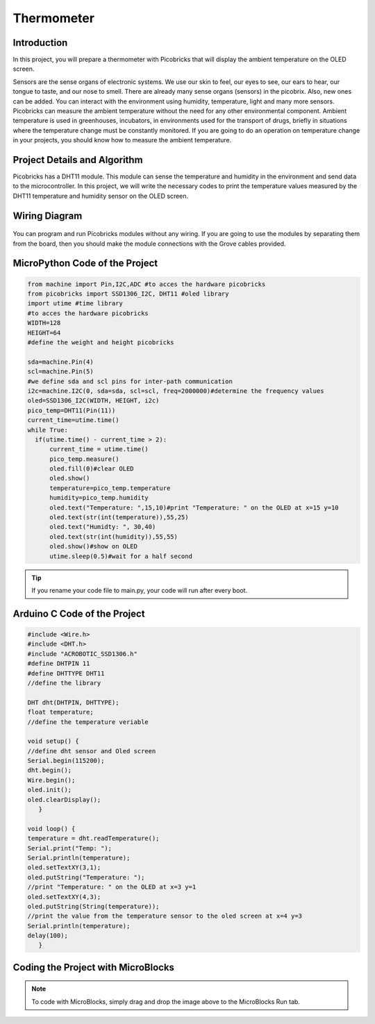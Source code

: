 ###########
Thermometer
###########

Introduction
-------------
In this project, you will prepare a thermometer with Picobricks that will display the ambient temperature on the OLED screen.

Sensors are the sense organs of electronic systems. We use our skin to feel, our eyes to see, our ears to hear, our tongue to taste, and our nose to smell. There are already many sense organs (sensors) in the picobrix. Also, new ones can be added. You can interact with the environment using humidity, temperature, light and many more sensors. Picobricks can measure the ambient temperature without the need for any other environmental component. Ambient temperature is used in greenhouses, incubators, in environments used for the transport of drugs, briefly in situations where the temperature change must be constantly monitored. If you are going to do an operation on temperature change in your projects, you should know how to measure the ambient temperature.

Project Details and Algorithm
------------------------------

Picobricks has a DHT11 module. This module can sense the temperature and humidity in the environment and send data to the microcontroller. In this project, we will write the necessary codes to print the temperature values measured by the DHT11 temperature and humidity sensor on the OLED screen.

Wiring Diagram
--------------

.. figure:: ../_static/thermometer.png
    :align: center
    :width: 500
    :figclass: align-center
    
.. figure:: ../_static/thermometer1.png
    :align: center
    :width: 520
    :figclass: align-center


You can program and run Picobricks modules without any wiring. If you are going to use the modules by separating them from the board, then you should make the module connections with the Grove cables provided.

MicroPython Code of the Project
--------------------------------
.. code-block::

  from machine import Pin,I2C,ADC #to acces the hardware picobricks
  from picobricks import SSD1306_I2C, DHT11 #oled library
  import utime #time library
  #to acces the hardware picobricks
  WIDTH=128
  HEIGHT=64
  #define the weight and height picobricks

  sda=machine.Pin(4)
  scl=machine.Pin(5)
  #we define sda and scl pins for inter-path communication
  i2c=machine.I2C(0, sda=sda, scl=scl, freq=2000000)#determine the frequency values
  oled=SSD1306_I2C(WIDTH, HEIGHT, i2c)
  pico_temp=DHT11(Pin(11))
  current_time=utime.time()
  while True:
    if(utime.time() - current_time > 2):
        current_time = utime.time()
        pico_temp.measure()
        oled.fill(0)#clear OLED
        oled.show()
        temperature=pico_temp.temperature
        humidity=pico_temp.humidity
        oled.text("Temperature: ",15,10)#print "Temperature: " on the OLED at x=15 y=10
        oled.text(str(int(temperature)),55,25)
        oled.text("Humidty: ", 30,40)
        oled.text(str(int(humidity)),55,55)
        oled.show()#show on OLED
        utime.sleep(0.5)#wait for a half second
   


.. tip::
  If you rename your code file to main.py, your code will run after every boot.
   
Arduino C Code of the Project
-------------------------------


.. code-block::

   #include <Wire.h>
   #include <DHT.h>
   #include "ACROBOTIC_SSD1306.h"
   #define DHTPIN 11
   #define DHTTYPE DHT11
   //define the library

   DHT dht(DHTPIN, DHTTYPE);
   float temperature;
   //define the temperature veriable

   void setup() {
   //define dht sensor and Oled screen
   Serial.begin(115200);
   dht.begin();
   Wire.begin();  
   oled.init();                      
   oled.clearDisplay(); 
      }

   void loop() {
   temperature = dht.readTemperature();
   Serial.print("Temp: ");
   Serial.println(temperature);
   oled.setTextXY(3,1);              
   oled.putString("Temperature: ");
   //print "Temperature: " on the OLED at x=3 y=1
   oled.setTextXY(4,3);              
   oled.putString(String(temperature));
   //print the value from the temperature sensor to the oled screen at x=4 y=3
   Serial.println(temperature);
   delay(100);
      }


Coding the Project with MicroBlocks
------------------------------------


.. figure:: ../_static/thermometer2.png
    :align: center
    :width: 420
    :figclass: align-center

.. note::
  To code with MicroBlocks, simply drag and drop the image above to the MicroBlocks Run tab.
  

    
